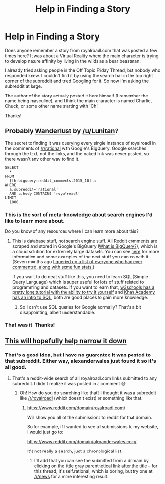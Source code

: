 #+TITLE: Help in Finding a Story

* Help in Finding a Story
:PROPERTIES:
:Author: xamueljones
:Score: 7
:DateUnix: 1461019483.0
:DateShort: 2016-Apr-19
:END:
Does anyone remember a story from royalroadl.com that was posted a few times here? It was about a Virtual Reality where the main character is trying to develop nature affinity by living in the wilds as a bear beastman.

I already tried asking people in the Off Topic Friday Thread, but nobody who responded knew. I couldn't find it by using the search bar in the top right corner of the subreddit and tried Googling for it. So now I'm asking the subreddit at large.

The author of the story actually posted it here himself (I remember the name being masculine), and I think the main character is named Charlie, Chuck, or some other name starting with 'Ch'.

Thanks!


** Probably [[http://royalroadl.com/fiction/3670][Wanderlust]] by [[/u/Lunitan]]?

The secret to finding it was querying every single instance of royalroadl in the comments of [[/r/rational]] with Google's BigQuery. Google searches through the text, not the links, and the naked link was never posted, so there wasn't any other way to find it.

#+begin_example
  SELECT
    *
  FROM
    [fh-bigquery:reddit_comments.2015_10] a
  WHERE
    a.subreddit='rational'
    AND a.body CONTAINS 'royalroadl'
  LIMIT
    1000
#+end_example
:PROPERTIES:
:Author: alexanderwales
:Score: 10
:DateUnix: 1461039674.0
:DateShort: 2016-Apr-19
:END:

*** This is the sort of meta-knowledge about search engines I'd like to learn more about.

Do you know of any resources where I can learn more about this?
:PROPERTIES:
:Author: Kuratius
:Score: 2
:DateUnix: 1461099376.0
:DateShort: 2016-Apr-20
:END:

**** This is database stuff, not search engine stuff. All Reddit comments are scraped and stored in Google's BigQuery ([[https://cloud.google.com/bigquery/what-is-bigquery][What is BigQuery?]]), which is a cloud solution for extremely large datasets. You can see [[https://www.reddit.com/r/bigquery/comments/3cej2b/17_billion_reddit_comments_loaded_on_bigquery/][here]] for more information and some examples of the neat stuff you can do with it. (Seven months ago [[https://www.reddit.com/r/rational/comments/3kjt60/d_friday_offtopic_thread/cuxyvle][I queried up a list of everyone who had ever commented, along with some fun stats.]])

If you want to do neat stuff like this, you need to learn SQL (Simple Query Language) which is super useful for lots of stuff related to programming and datasets. If you want to learn that, [[http://www.w3schools.com/sql/][w3schools has a pretty long tutorial with the ability to try it yourself]] and [[https://www.khanacademy.org/computing/computer-programming/sql][Khan Academy has an intro to SQL]], both are good places to gain more knowledge.
:PROPERTIES:
:Author: alexanderwales
:Score: 3
:DateUnix: 1461115702.0
:DateShort: 2016-Apr-20
:END:

***** So I can't use SQL queries for Google normally? That's a bit disappointing, albeit understandable.
:PROPERTIES:
:Author: Kuratius
:Score: 1
:DateUnix: 1461137104.0
:DateShort: 2016-Apr-20
:END:


*** That was it. Thanks!
:PROPERTIES:
:Author: xamueljones
:Score: 1
:DateUnix: 1461078098.0
:DateShort: 2016-Apr-19
:END:


** [[https://www.reddit.com/domain/royalroadl.com/][This will hopefully help narrow it down]]
:PROPERTIES:
:Author: wtfbbc
:Score: 2
:DateUnix: 1461033451.0
:DateShort: 2016-Apr-19
:END:

*** That's a good idea, but I have no guarentee it was posted to that subreddit. Either way, alexanderwales just found it so it's all good.
:PROPERTIES:
:Author: xamueljones
:Score: 1
:DateUnix: 1461078169.0
:DateShort: 2016-Apr-19
:END:

**** That's a reddit-wide search of all royalroadl.com links submitted to any subreddit. I didn't realize it was posted in a comment 😅
:PROPERTIES:
:Author: wtfbbc
:Score: 1
:DateUnix: 1461083030.0
:DateShort: 2016-Apr-19
:END:

***** Oh! How do you do searching like that? I thought it was a subreddit like [[/r/royalroadl]] (which doesn't exist) or something like that.
:PROPERTIES:
:Author: xamueljones
:Score: 1
:DateUnix: 1461088524.0
:DateShort: 2016-Apr-19
:END:

****** [[https://www.reddit.com/domain/royalroadl.com/]]

Will show you all of the submissions to reddit for that domain.

So for example, if I wanted to see all submissions to my website, I would just go to:

[[https://www.reddit.com/domain/alexanderwales.com/]]

It's not really a search, just a chronological list.
:PROPERTIES:
:Author: alexanderwales
:Score: 2
:DateUnix: 1461088654.0
:DateShort: 2016-Apr-19
:END:

******* I'll add that you can see the submitted from a domain by clicking on the little gray parenthetical link after the title -- for this thread, it's self.rational, which is boring, but try one at [[/r/news]] for a more interesting result.
:PROPERTIES:
:Author: wtfbbc
:Score: 1
:DateUnix: 1461095937.0
:DateShort: 2016-Apr-20
:END:
